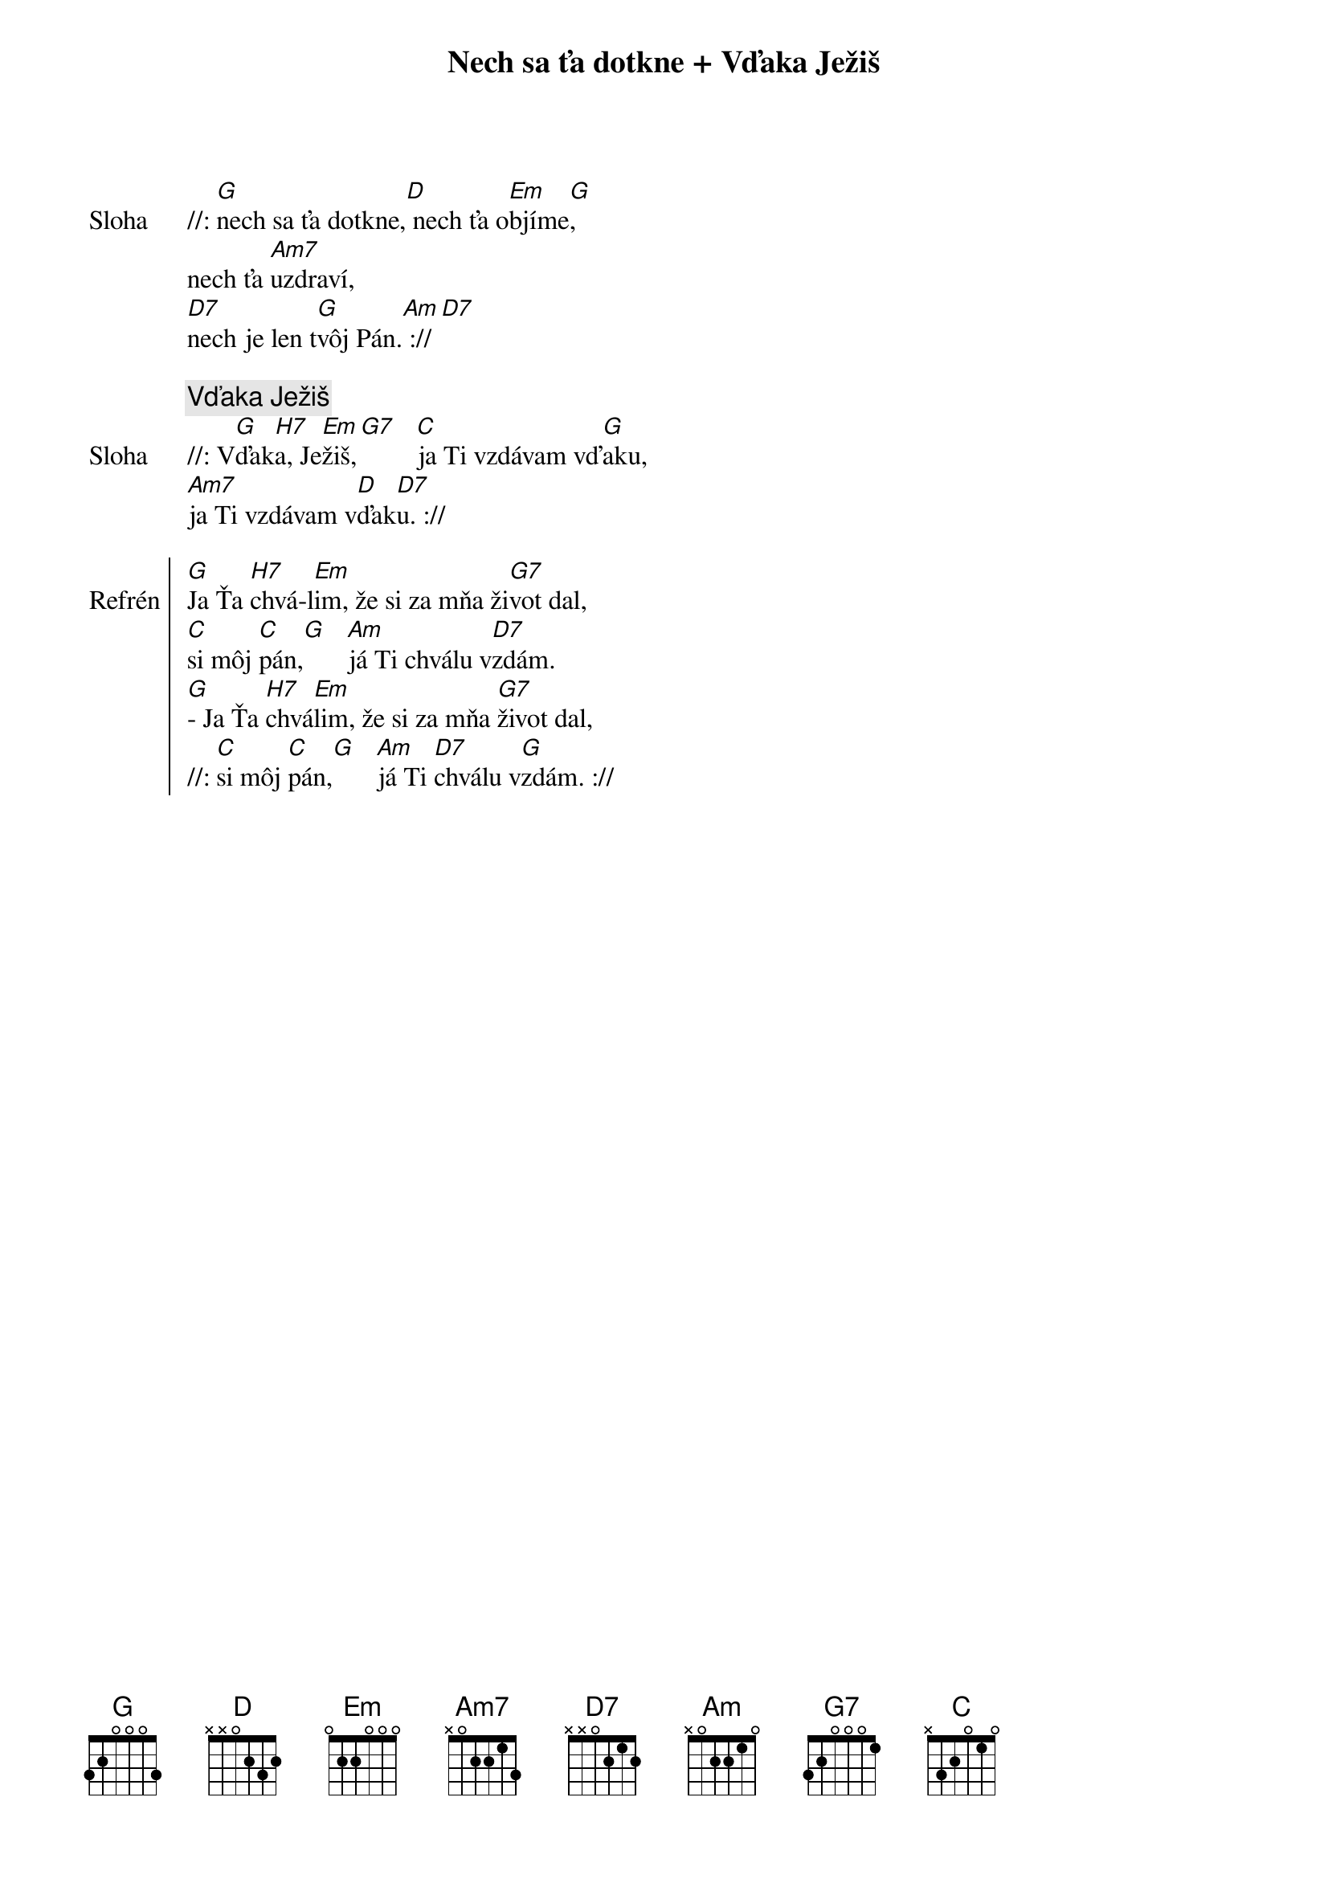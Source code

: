 {title: Nech sa ťa dotkne + Vďaka Ježiš}

{start_of_verse: Sloha}
//: [G]nech sa ťa dotkne,[D] nech ťa o[Em]bjíme[G],
nech ťa [Am7]uzdraví,
[D7]nech je len t[G]vôj Pán.[Am] :// [D7]
{end_of_verse}

{comment: Vďaka Ježiš}
{start_of_verse: Sloha}
//: V[G]ďak[H7]a, Je[Em]žiš,[G7]   [C]ja Ti vzdávam vď[G]aku,
[Am7]ja Ti vzdávam v[D]ďak[D7]u. ://
{end_of_verse}

{soc: Refrén}
[G]Ja Ťa [H7]chvá-l[Em]im, že si za mňa ži[G7]vot dal,
[C]si môj [C]pán,[G]   [Am]já Ti chválu v[D7]zdám.
[G]- Ja Ťa [H7]chvá[Em]lim, že si za mňa [G7]život dal,
//: [C]si môj [C]pán,[G]   [Am]já Ti [D7]chválu v[G]zdám. ://
{eoc}